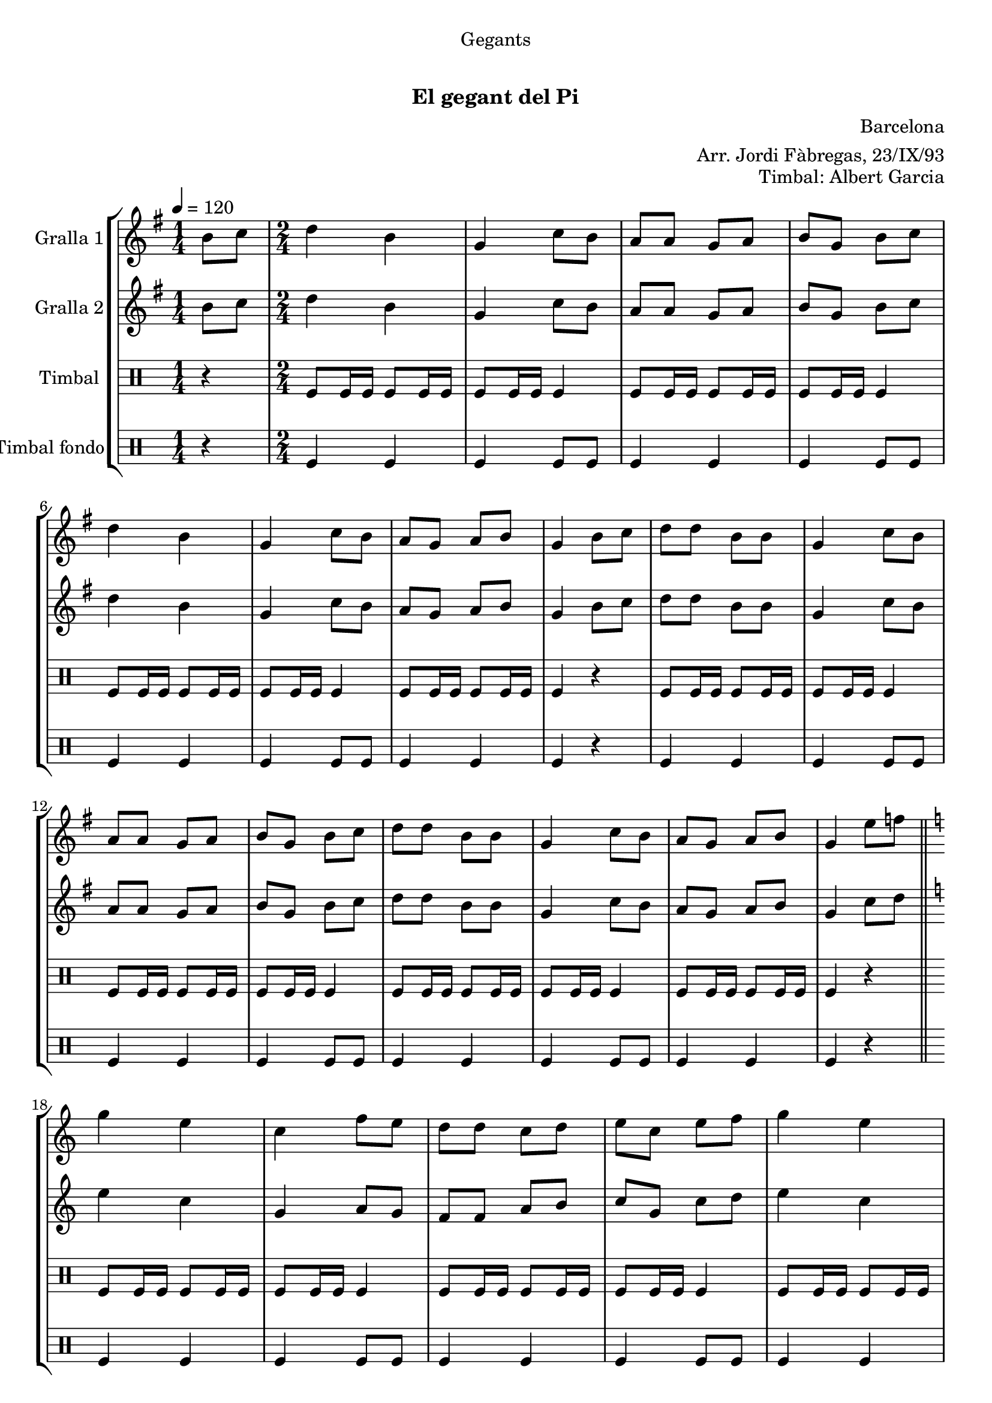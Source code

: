 \version "2.16.0"

\header {
  dedication="Gegants"
  title="   "
  subtitle="El gegant del Pi"
  subsubtitle=""
  poet=""
  meter=""
  piece=""
  composer="Barcelona"
  arranger="Arr. Jordi Fàbregas, 23/IX/93"
  opus="Timbal: Albert Garcia"
  instrument=""
  copyright="     "
  tagline="  "
}

liniaroAa =
\relative b'
{
  \tempo 4=120
  \clef treble
  \key g \major
  \time 1/4
  b8 c  |
  \time 2/4   d4 b  |
  g4 c8 b  |
  a8 a g a  |
  %05
  b8 g b c  |
  d4 b  |
  g4 c8 b  |
  a8 g a b  |
  g4 b8 c  |
  %10
  d8 d b b  |
  g4 c8 b  |
  a8 a g a  |
  b8 g b c  |
  d8 d b b  |
  %15
  g4 c8 b  |
  a8 g a b  |
  g4 e'8 f  \bar "||"
  \key c \major   g4 e  |
  c4 f8 e  |
  %20
  d8 d c d  |
  e8 c e f  |
  g4 e  |
  c4 f8 e  |
  d8 c d e  |
  %25
  c4 e8 f  |
  g8 g e e  |
  c4 f8 e  |
  d8 d c d  |
  e8 c e f  |
  %30
  g8 g e e  |
  c4 f8 e  |
  d8 c d e  |
  c2 ~  |
  c2  \bar "|."
}

liniaroAb =
\relative b'
{
  \tempo 4=120
  \clef treble
  \key g \major
  \time 1/4
  b8 c  |
  \time 2/4   d4 b  |
  g4 c8 b  |
  a8 a g a  |
  %05
  b8 g b c  |
  d4 b  |
  g4 c8 b  |
  a8 g a b  |
  g4 b8 c  |
  %10
  d8 d b b  |
  g4 c8 b  |
  a8 a g a  |
  b8 g b c  |
  d8 d b b  |
  %15
  g4 c8 b  |
  a8 g a b  |
  g4 c8 d  \bar "||"
  \key c \major   e4 c  |
  g4 a8 g  |
  %20
  f8 f a b  |
  c8 g c d  |
  e4 c  |
  g4 a8 g  |
  f4 b  |
  %25
  c4 c8 d  |
  e8 e c c  |
  g4 a8 g  |
  f8 f a b  |
  c8 g c d  |
  %30
  e8 e c c  |
  g4 a8 g  |
  f4 b  |
  c2 ~  |
  c2  \bar "|."
}

liniaroAc =
\drummode
{
  \tempo 4=120
  \time 1/4
  r4  |
  \time 2/4   tomfl8 tomfl16 tomfl tomfl8 tomfl16 tomfl  |
  tomfl8 tomfl16 tomfl tomfl4  |
  tomfl8 tomfl16 tomfl tomfl8 tomfl16 tomfl  |
  %05
  tomfl8 tomfl16 tomfl tomfl4  |
  tomfl8 tomfl16 tomfl tomfl8 tomfl16 tomfl  |
  tomfl8 tomfl16 tomfl tomfl4  |
  tomfl8 tomfl16 tomfl tomfl8 tomfl16 tomfl  |
  tomfl4 r  |
  %10
  tomfl8 tomfl16 tomfl tomfl8 tomfl16 tomfl  |
  tomfl8 tomfl16 tomfl tomfl4  |
  tomfl8 tomfl16 tomfl tomfl8 tomfl16 tomfl  |
  tomfl8 tomfl16 tomfl tomfl4  |
  tomfl8 tomfl16 tomfl tomfl8 tomfl16 tomfl  |
  %15
  tomfl8 tomfl16 tomfl tomfl4  |
  tomfl8 tomfl16 tomfl tomfl8 tomfl16 tomfl  |
  tomfl4 r  \bar "||"
  tomfl8 tomfl16 tomfl tomfl8 tomfl16 tomfl  |
  tomfl8 tomfl16 tomfl tomfl4  |
  %20
  tomfl8 tomfl16 tomfl tomfl8 tomfl16 tomfl  |
  tomfl8 tomfl16 tomfl tomfl4  |
  tomfl8 tomfl16 tomfl tomfl8 tomfl16 tomfl  |
  tomfl8 tomfl16 tomfl tomfl4  |
  tomfl8 tomfl16 tomfl tomfl8 tomfl16 tomfl  |
  %25
  tomfl4 r  |
  tomfl8 tomfl16 tomfl tomfl8 tomfl16 tomfl  |
  tomfl8 tomfl16 tomfl tomfl4  |
  tomfl8 tomfl16 tomfl tomfl8 tomfl16 tomfl  |
  tomfl8 tomfl16 tomfl tomfl4  |
  %30
  tomfl8 tomfl16 tomfl tomfl8 tomfl16 tomfl  |
  tomfl8 tomfl16 tomfl tomfl4  |
  tomfl8 tomfl16 tomfl tomfl8 tomfl16 tomfl  |
  tomfl4 tomfl8 tomfl  |
  tomfl8 tomfl tomfl4  \bar "|."
}

liniaroAd =
\drummode
{
  \tempo 4=120
  \time 1/4
  r4  |
  \time 2/4   tomfl4 tomfl  |
  tomfl4 tomfl8 tomfl  |
  tomfl4 tomfl  |
  %05
  tomfl4 tomfl8 tomfl  |
  tomfl4 tomfl  |
  tomfl4 tomfl8 tomfl  |
  tomfl4 tomfl  |
  tomfl4 r  |
  %10
  tomfl4 tomfl  |
  tomfl4 tomfl8 tomfl  |
  tomfl4 tomfl  |
  tomfl4 tomfl8 tomfl  |
  tomfl4 tomfl  |
  %15
  tomfl4 tomfl8 tomfl  |
  tomfl4 tomfl  |
  tomfl4 r  \bar "||"
  tomfl4 tomfl  |
  tomfl4 tomfl8 tomfl  |
  %20
  tomfl4 tomfl  |
  tomfl4 tomfl8 tomfl  |
  tomfl4 tomfl  |
  tomfl4 tomfl8 tomfl  |
  tomfl4 tomfl  |
  %25
  tomfl4 r  |
  tomfl4 tomfl  |
  tomfl4 tomfl8 tomfl  |
  tomfl4 tomfl  |
  tomfl4 tomfl8 tomfl  |
  %30
  tomfl4 tomfl  |
  tomfl4 tomfl8 tomfl  |
  tomfl4 tomfl  |
  tomfl4 tomfl8 tomfl  |
  tomfl8 tomfl tomfl4  \bar "|."
}

\book {

\paper {
  print-page-number = false
  #(set-paper-size "a4")
  #(layout-set-staff-size 20)
}

\bookpart {
  \score {
    \new StaffGroup {
      \override Score.RehearsalMark #'self-alignment-X = #LEFT
      <<
        \new Staff \with {instrumentName = #"Gralla 1" } \liniaroAa
        \new Staff \with {instrumentName = #"Gralla 2" } \liniaroAb
        \new DrumStaff \with {instrumentName = #"Timbal" } \liniaroAc
        \new DrumStaff \with {instrumentName = #"Timbal fondo" } \liniaroAd
      >>
    }
    \layout {}
  }\score { \unfoldRepeats
    \new StaffGroup {
      \override Score.RehearsalMark #'self-alignment-X = #LEFT
      <<
        \new Staff \with {instrumentName = #"Gralla 1" } \liniaroAa
        \new Staff \with {instrumentName = #"Gralla 2" } \liniaroAb
        \new DrumStaff \with {instrumentName = #"Timbal" } \liniaroAc
        \new DrumStaff \with {instrumentName = #"Timbal fondo" } \liniaroAd
      >>
    }
    \midi {}
  }
}

\bookpart {
  \header {}
  \score {
    \new StaffGroup {
      \override Score.RehearsalMark #'self-alignment-X = #LEFT
      <<
        \new Staff \with {instrumentName = #"Gralla 1" } \liniaroAa
      >>
    }
    \layout {}
  }\score { \unfoldRepeats
    \new StaffGroup {
      \override Score.RehearsalMark #'self-alignment-X = #LEFT
      <<
        \new Staff \with {instrumentName = #"Gralla 1" } \liniaroAa
      >>
    }
    \midi {}
  }
}

\bookpart {
  \header {}
  \score {
    \new StaffGroup {
      \override Score.RehearsalMark #'self-alignment-X = #LEFT
      <<
        \new Staff \with {instrumentName = #"Gralla 2" } \liniaroAb
      >>
    }
    \layout {}
  }\score { \unfoldRepeats
    \new StaffGroup {
      \override Score.RehearsalMark #'self-alignment-X = #LEFT
      <<
        \new Staff \with {instrumentName = #"Gralla 2" } \liniaroAb
      >>
    }
    \midi {}
  }
}

\bookpart {
  \header {}
  \score {
    \new StaffGroup {
      \override Score.RehearsalMark #'self-alignment-X = #LEFT
      <<
        \new DrumStaff \with {instrumentName = #"Timbal" } \liniaroAc
      >>
    }
    \layout {}
  }\score { \unfoldRepeats
    \new StaffGroup {
      \override Score.RehearsalMark #'self-alignment-X = #LEFT
      <<
        \new DrumStaff \with {instrumentName = #"Timbal" } \liniaroAc
      >>
    }
    \midi {}
  }
}

\bookpart {
  \header {}
  \score {
    \new StaffGroup {
      \override Score.RehearsalMark #'self-alignment-X = #LEFT
      <<
        \new DrumStaff \with {instrumentName = #"Timbal fondo" } \liniaroAd
      >>
    }
    \layout {}
  }\score { \unfoldRepeats
    \new StaffGroup {
      \override Score.RehearsalMark #'self-alignment-X = #LEFT
      <<
        \new DrumStaff \with {instrumentName = #"Timbal fondo" } \liniaroAd
      >>
    }
    \midi {}
  }
}

}

\book {

\paper {
  print-page-number = false
  #(set-paper-size "a5landscape")
  #(layout-set-staff-size 16)
}

\bookpart {
  \header {}
  \score {
    \new StaffGroup {
      \override Score.RehearsalMark #'self-alignment-X = #LEFT
      <<
        \new Staff \with {instrumentName = #"Gralla 1" } \liniaroAa
      >>
    }
    \layout {}
  }
}

\bookpart {
  \header {}
  \score {
    \new StaffGroup {
      \override Score.RehearsalMark #'self-alignment-X = #LEFT
      <<
        \new Staff \with {instrumentName = #"Gralla 2" } \liniaroAb
      >>
    }
    \layout {}
  }
}

\bookpart {
  \header {}
  \score {
    \new StaffGroup {
      \override Score.RehearsalMark #'self-alignment-X = #LEFT
      <<
        \new DrumStaff \with {instrumentName = #"Timbal" } \liniaroAc
      >>
    }
    \layout {}
  }
}

\bookpart {
  \header {}
  \score {
    \new StaffGroup {
      \override Score.RehearsalMark #'self-alignment-X = #LEFT
      <<
        \new DrumStaff \with {instrumentName = #"Timbal fondo" } \liniaroAd
      >>
    }
    \layout {}
  }
}

}

\book {

\paper {
  print-page-number = false
  #(set-paper-size "a6landscape")
  #(layout-set-staff-size 12)
}

\bookpart {
  \header {}
  \score {
    \new StaffGroup {
      \override Score.RehearsalMark #'self-alignment-X = #LEFT
      <<
        \new Staff \with {instrumentName = #"Gralla 1" } \liniaroAa
      >>
    }
    \layout {}
  }
}

\bookpart {
  \header {}
  \score {
    \new StaffGroup {
      \override Score.RehearsalMark #'self-alignment-X = #LEFT
      <<
        \new Staff \with {instrumentName = #"Gralla 2" } \liniaroAb
      >>
    }
    \layout {}
  }
}

\bookpart {
  \header {}
  \score {
    \new StaffGroup {
      \override Score.RehearsalMark #'self-alignment-X = #LEFT
      <<
        \new DrumStaff \with {instrumentName = #"Timbal" } \liniaroAc
      >>
    }
    \layout {}
  }
}

\bookpart {
  \header {}
  \score {
    \new StaffGroup {
      \override Score.RehearsalMark #'self-alignment-X = #LEFT
      <<
        \new DrumStaff \with {instrumentName = #"Timbal fondo" } \liniaroAd
      >>
    }
    \layout {}
  }
}

}

